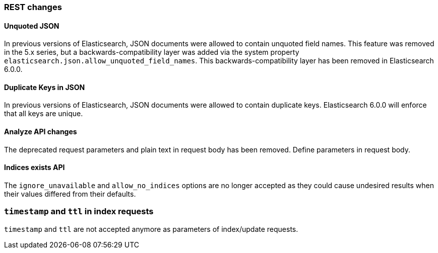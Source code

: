 [[breaking_60_rest_changes]]
=== REST changes

==== Unquoted JSON

In previous versions of Elasticsearch, JSON documents were allowed to contain unquoted field names.
This feature was removed in the 5.x series, but a backwards-compatibility layer was added via the
system property `elasticsearch.json.allow_unquoted_field_names`. This backwards-compatibility layer
has been removed in Elasticsearch 6.0.0.

==== Duplicate Keys in JSON

In previous versions of Elasticsearch, JSON documents were allowed to contain duplicate keys. Elasticsearch 6.0.0
will enforce that all keys are unique.

==== Analyze API changes

The deprecated request parameters and plain text in request body has been removed. Define parameters in request body.

==== Indices exists API

The `ignore_unavailable` and `allow_no_indices` options are no longer accepted
as they could cause undesired results when their values differed from their
defaults.

=== `timestamp` and `ttl` in index requests

`timestamp` and `ttl` are not accepted anymore as parameters of index/update
requests.

